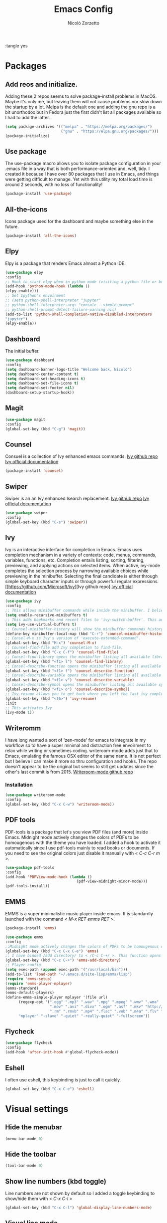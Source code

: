 :tangle yes
#+AUTHOR: Nicolò Zorzetto
#+TITLE: Emacs Config

* Packages
** Add reos and initialize.
Adding these 2 repos seems to solve package-install problems in MacOS. Maybe it's only me, but leaving them will not cause problems nor slow down the startup by a lot.
Melpa is the default one and adding the gnu repo is a bit unorthodox but in Fedora just the first didn't list all packages available so I had to add the latter.
#+BEGIN_SRC emacs-lisp
(setq package-archives '(("melpa" . "https://melpa.org/packages/")
                         ("gnu" . "https://elpa.gnu.org/packages/")))
(package-initialize)
#+END_SRC

#+RESULTS:

** Use package
The use-package macro allows you to isolate package configuration in your .emacs file in a way that is both performance-oriented and, well, tidy. I created it because I have over 80 packages that I use in Emacs, and things were getting difficult to manage. Yet with this utility my total load time is around 2 seconds, with no loss of functionality!
#+BEGIN_SRC emacs-lisp
(package-install 'use-package)
#+END_SRC

#+RESULTS:
: ‘use-package’ is already installed

** All-the-icons
Icons package used for the dashboard and maybe something else in the future.
#+BEGIN_SRC emacs-lisp
(package-install 'all-the-icons)
#+END_SRC

#+RESULTS:

** Elpy
Elpy is a package that renders Emacs almost a Python IDE.
#+BEGIN_SRC emacs-lisp
(use-package elpy
:config
;; Hook to start elpy when in python mode (visiting a python file or buffer)
(add-hook 'python-mode-hook (lambda ()
(elpy-enable)))
;; Set Ipython's envoirment
;; (setq python-shell-interpreter "jupyter"
;; python-shell-interpreter-args "console --simple-prompt"
;; python-shell-prompt-detect-failure-warning nil)
(add-to-list 'python-shell-completion-native-disabled-interpreters
"jupyter")
(elpy-enable))

#+END_SRC

#+RESULTS:
: t

** Dashboard
The initial buffer.
#+BEGIN_SRC emacs-lisp
(use-package dashboard
:config
(setq dashboard-banner-logo-title "Welcome back, Nicolò")
(setq dashboard-center-content t)
(setq dashboard-set-heading-icons t)
(setq dashboard-set-file-icons t)
(setq dashboard-set-footer nil)
(dashboard-setup-startup-hook))
#+END_SRC

#+RESULTS:
: t

** Magit

#+BEGIN_SRC emacs-lisp
(use-package magit
:config
(global-set-key (kbd "C-g") 'magit))
#+END_SRC

#+RESULTS:

** Counsel
Consuel is a collection of Ivy enhanced emacs commands.
[[https://github.com/Microsoft/ivy][Ivy github repo]]
[[https://oremacs.com/swiper/][Ivy official documentation]]
#+BEGIN_SRC emacs-lisp
(package-install 'counsel)
#+END_SRC

#+RESULTS:
: ‘counsel’ is already installed

** Swiper
Swiper is an an Ivy enhanced Isearch replacement.
[[https://github.com/Microsoft/ivy][Ivy github repo]]
[[https://oremacs.com/swiper/][Ivy official documentation]]
#+BEGIN_SRC emacs-lisp
(use-package swiper
:config
(global-set-key (kbd "C-s") 'swiper))
#+END_SRC
** Ivy
Ivy is an interactive interface for completion in Emacs. Emacs uses completion mechanism in a variety of contexts: code, menus, commands, variables, functions, etc. Completion entails listing, sorting, filtering, previewing, and applying actions on selected items. When active, ivy-mode completes the selection process by narrowing available choices while previewing in the minibuffer. Selecting the final candidate is either through simple keyboard character inputs or through powerful regular expressions.
[[https://github.com/Microsoft/ivy][Ivy github repo]
[[https://oremacs.com/swiper/][Ivy official documentation]]
#+BEGIN_SRC emacs-lisp
(use-package ivy
:config
;; This allows minibuffer commands while inside the minibuffer. I believe my Ivy settings use it quite a bit.
(setq enable-recursive-minibuffers t)
;; This adds bookmarks and recent files to 'ivy-switch-buffer'. This adds a bit of initial load time but is pretty useful in my opinion.
(setq ivy-use-virtual-buffers t)
;; Counsel-minibuffer-history will show the minibuffer commands history. The keybinding only works when inside the minibuffer.
(define-key minibuffer-local-map (kbd "C-r") 'counsel-minibuffer-history)
;; Consel-M-x is Ivy's version of 'execute-extended-command'. 
(global-set-key (kbd "M-x") 'counsel-M-x)
;; Counsel-find-file add Ivy completion to find-file.
(global-set-key (kbd "C-x C-f") 'counsel-find-file)
;; Consel-find-library opens the minibuffer listing all available libraries (often associated with packages) and lets you search and select one opening it's source code.
(global-set-key (kbd "<f1> l") 'counsel-find-library)
;; Consel-describe-function opens the minibuffer listing all available functions and opens the documentation page for the one you select.
(global-set-key (kbd "<f1> f") 'counsel-describe-function)
;; Consel-describe-variable opens the minibuffer listing all available variables and opens the documentation page for the one you select.
(global-set-key (kbd "<f1> v") 'counsel-describe-variable)
;; Consel-describe-symbol opens the minibuffer listing all available symbols and opens the documentation page for the one you select.
(global-set-key (kbd "<f1> o") 'counsel-describe-symbol)
;; Ivy-resume allows you to get back where you left the last ivy completion.
(global-set-key (kbd "<f6>") 'ivy-resume)
:init
;; This activates Ivy
(ivy-mode 1))
#+END_SRC

#+RESULTS:
: t

** Writeromm
I have long wanted a sort of 'zen-mode' for emacs to integrate in my workflow so to have a super minimal and distraction free envoirment to relax while writing or sometimes coding.
writeroom-mode adds just that to Emacs, emulating the famous OSX editor of the same name. It is not perfect but I believe I can make it more so thru configuration and hooks.
The repo doesn't appear to be the original but seems to still get updates since the other's last commit is from 2015.
[[https://github.com/joostkremers/writeroom-mode][Writeroom-mode github repo]]
*** Installation
#+BEGIN_SRC emacs-lisp
(use-package writeroom-mode
:config
(global-set-key (kbd "C-x C-w") 'writeroom-mode))
#+END_SRC

#+RESULTS:
: t

** PDF tools
PDF-tools is a package that let's you view PDF files (and more) inside Emacs.
Midnight mode actively changes the colors of PDFs to be homougenous with the theme you have loaded. 
I added a hook to activate it automatically since I use pdf-tools mainly to read books or documents. If you need to see the original colors just disable it manually with < /C-c C-r m/ >.
#+BEGIN_SRC emacs-lisp
(use-package pdf-tools
:config
(add-hook 'PDFView-mode-hook (lambda ()
                                (pdf-view-midnight-minor-mode)))
(pdf-tools-install))
#+END_SRC

#+RESULTS:
: t

** EMMS
EMMS is a super minimalistic music player inside emacs. It is standardly launched with the command < /M-x RET emms RET/ >.
#+BEGIN_SRC emacs-lisp
(package-install 'emms)

(use-package emms
:config 
;;Midnight mode actively changes the colors of PDFs to be homougenous with the theme you have loaded. I added a hook to activate it automatically since I use pdf-tools mainly to read books or documents. If you need to see the original colors just disable it manually with < /C-c C-r m/ >.
(global-set-key (kbd "C-c C-x C-e") 'emms)
;; I have binded /add directory/ to < /C-c C-+/ >. This function opens the minubuffer prompting for a directory and add to emms all music files contained in it.
(global-set-key (kbd "C-c C-+") 'emms-add-directory)
;; Player config
(setq exec-path (append exec-path '("/usr/local/bin")))
(add-to-list 'load-path "~/.emacs.d/site-lisp/emms/lisp")
(require 'emms-setup)
(require 'emms-player-mplayer)
(emms-standard)
(emms-default-players)
(define-emms-simple-player mplayer '(file url)
      (regexp-opt '(".ogg" ".mp3" ".wav" ".mpg" ".mpeg" ".wmv" ".wma"
                    ".mov" ".avi" ".divx" ".ogm" ".asf" ".mkv" "http://" "mms://"
                    ".rm" ".rmvb" ".mp4" ".flac" ".vob" ".m4a" ".flv" ".ogv" ".pls"))
      "mplayer" "-slave" "-quiet" "-really-quiet" "-fullscreen"))
#+END_SRC

#+RESULTS:
: t
** Flycheck
#+BEGIN_SRC emacs-lisp
(use-package flycheck
:config
(add-hook 'after-init-hook #'global-flycheck-mode))
#+END_SRC
** Eshell
I often use eshell, this keybinding is just to call it quickly.
#+BEGIN_SRC emacs-lisp
(global-set-key (kbd "C-x C-e") 'eshell)
#+END_SRC 

#+RESULTS:
: eshell

* Visual settings
** Hide the menubar
#+BEGIN_SRC emacs-lisp
(menu-bar-mode 0)
#+END_SRC

#+RESULTS:

** Hide the toolbar
#+BEGIN_SRC emacs-lisp
(tool-bar-mode 0)
#+END_SRC

#+RESULTS:

** Show line numbers (kbd toggle)
Line numbers are not shown by default so I added a toggle keybinding to show/hide them with < /C-x C-l/ >
#+BEGIN_SRC emacs-lisp
(global-set-key (kbd "C-x C-l") 'global-display-line-numbers-mode)
#+END_SRC

#+RESULTS:
: global-display-line-numbers-mode

** Visual line mode
Visual line mode makes line-dependent commands act on visual lines instead of logical ones (so separating wrapped lines). 
#+BEGIN_SRC emacs-lisp
(global-visual-line-mode 1)
#+END_SRC

#+RESULTS:
: t

** [theme] spacemacs-dark
Simple and pretty minimal theme that works well with my DWM config.
#+BEGIN_SRC emacs-lisp
(load-theme 'minimal-black t)
#+END_SRC

#+RESULTS:
: t

* Org-mode settings
** Agenda settings
*** Set agenda files
#+BEGIN_SRC emacs-lisp
(setq org-agenda-files (list "~/Documents/org/"))
#+END_SRC

#+RESULTS:
| ~/Documents/org/ |

*** Agenda KBD
#+BEGIN_SRC emacs-lisp
(global-set-key (kbd "C-x C-a") 'org-agenda)
#+END_SRC

#+RESULTS:
: org-agenda

* Keybindings specific to Italian Keyboards
Using the Italian keyboard layout and emacs can be troublesome. 
In GNU/Linux systems these are taken care of by default, with the exception of the tidle ("~"),  but in MacOS and Windows(?) they are noy. 
Leaving these even if you run GNU/Linux should not cause any problem or warning.
If you use another layout simply put your curson on the "* Keybindings specific to Italian Keyboards" line and press "C-c C-x C-w" to delete the whole entry. This also works with any entry in any org-document.
[[https://www.gnu.org/software/emacs/manual/html_node/elisp/Key-Binding-Commands.html][Manual article on keybindings]]
** Insert "~"
On italian keyboards the tidle ("~") is inserted with 'Alt+5'. This command makes it possible to do so.
#+BEGIN_SRC emacs-lisp
(global-set-key (kbd "M-5") "~")
#+END_SRC
** Insert "#"
On italian keyboards the pound sign, also called octothorpe or hashtag, ("#") is inserted with 'Alt+à'. This command makes it possible to do so.
#+BEGIN_SRC emacs-lisp
(global-set-key (kbd "M-à") "#")
#+END_SRC
** Insert "[" and "]"
On italian keyboards the square parentheses are inserted with 'Alt+è' or 'Alt++'. This command makes it possible to do so.
#+BEGIN_SRC emacs-lisp
(global-set-key (kbd "M-è") "[")
(global-set-key (kbd "M-+") "]")
#+END_SRC
** Insert "{" and "}"
On italian keyboards the curly parentheses are inserted with 'Alt+é' or 'Alt+*'. This command makes it possible to do so.
#+BEGIN_SRC emacs-lisp
(global-set-key (kbd "M-é") "{")
(global-set-key (kbd "M-*") "}")
#+END_SRC

* MISC
#+BEGIN_SRC emacs-lisp
; (load-file "~/.emacs.d/elegant-emacs/elegant.el")
#+END_SRC
